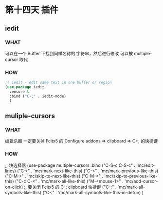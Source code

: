 * 第十四天 插件


** iedit

*** WHAT

可以在一个 Buffer 下找到同样名称的 字符串，然后进行修改
可以被 multiple-cursor 取代

*** HOW

#+begin_src emacs-lisp
  ;; iedit - edit same text in one buffer or region
  (use-package iedit
    :ensure t                   
    :bind ("C-;" . iedit-mode)
    )
#+end_src


** muliple-cursors

*** WHAT

编辑杀器
一定要关掉 Fcitx5 的 Configure addons => clipboard => C+; 的快捷键

*** HOW

#+begin_src emacs-lisp
  ;; 块选择器
  (use-package multiple-cursors
    :bind
    ("C-S-c C-S-c" . 'mc/edit-lines)
    ("C->"         . 'mc/mark-next-like-this)
    ("C-<"         . 'mc/mark-previous-like-this)
    ("C-M->"       . 'mc/skip-to-next-like-this)
    ("C-M-<"       . 'mc/skip-to-previous-like-this)
    ("C-c C-<"     . 'mc/mark-all-like-this)
    ("M-<mouse-1>" . 'mc/add-cursor-on-click)
    ;; 要关闭 Fcitx5 的 C-; clipboard 快捷键
    ("C-;"         . 'mc/mark-all-symbols-like-this)
    ("C-:"         . 'mc/mark-all-symbols-like-this-in-defun)
    )
#+end_sr
